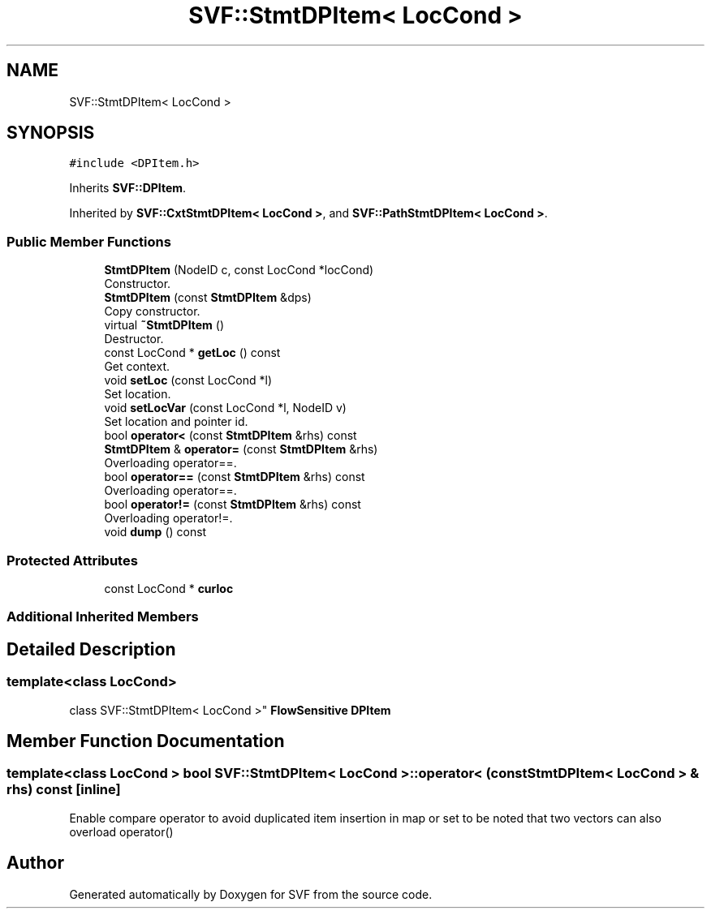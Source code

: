 .TH "SVF::StmtDPItem< LocCond >" 3 "Sun Feb 14 2021" "SVF" \" -*- nroff -*-
.ad l
.nh
.SH NAME
SVF::StmtDPItem< LocCond >
.SH SYNOPSIS
.br
.PP
.PP
\fC#include <DPItem\&.h>\fP
.PP
Inherits \fBSVF::DPItem\fP\&.
.PP
Inherited by \fBSVF::CxtStmtDPItem< LocCond >\fP, and \fBSVF::PathStmtDPItem< LocCond >\fP\&.
.SS "Public Member Functions"

.in +1c
.ti -1c
.RI "\fBStmtDPItem\fP (NodeID c, const LocCond *locCond)"
.br
.RI "Constructor\&. "
.ti -1c
.RI "\fBStmtDPItem\fP (const \fBStmtDPItem\fP &dps)"
.br
.RI "Copy constructor\&. "
.ti -1c
.RI "virtual \fB~StmtDPItem\fP ()"
.br
.RI "Destructor\&. "
.ti -1c
.RI "const LocCond * \fBgetLoc\fP () const"
.br
.RI "Get context\&. "
.ti -1c
.RI "void \fBsetLoc\fP (const LocCond *l)"
.br
.RI "Set location\&. "
.ti -1c
.RI "void \fBsetLocVar\fP (const LocCond *l, NodeID v)"
.br
.RI "Set location and pointer id\&. "
.ti -1c
.RI "bool \fBoperator<\fP (const \fBStmtDPItem\fP &rhs) const"
.br
.ti -1c
.RI "\fBStmtDPItem\fP & \fBoperator=\fP (const \fBStmtDPItem\fP &rhs)"
.br
.RI "Overloading operator==\&. "
.ti -1c
.RI "bool \fBoperator==\fP (const \fBStmtDPItem\fP &rhs) const"
.br
.RI "Overloading operator==\&. "
.ti -1c
.RI "bool \fBoperator!=\fP (const \fBStmtDPItem\fP &rhs) const"
.br
.RI "Overloading operator!=\&. "
.ti -1c
.RI "void \fBdump\fP () const"
.br
.in -1c
.SS "Protected Attributes"

.in +1c
.ti -1c
.RI "const LocCond * \fBcurloc\fP"
.br
.in -1c
.SS "Additional Inherited Members"
.SH "Detailed Description"
.PP 

.SS "template<class LocCond>
.br
class SVF::StmtDPItem< LocCond >"
\fBFlowSensitive\fP \fBDPItem\fP 
.SH "Member Function Documentation"
.PP 
.SS "template<class LocCond > bool \fBSVF::StmtDPItem\fP< LocCond >::operator< (const \fBStmtDPItem\fP< LocCond > & rhs) const\fC [inline]\fP"
Enable compare operator to avoid duplicated item insertion in map or set to be noted that two vectors can also overload operator() 

.SH "Author"
.PP 
Generated automatically by Doxygen for SVF from the source code\&.
